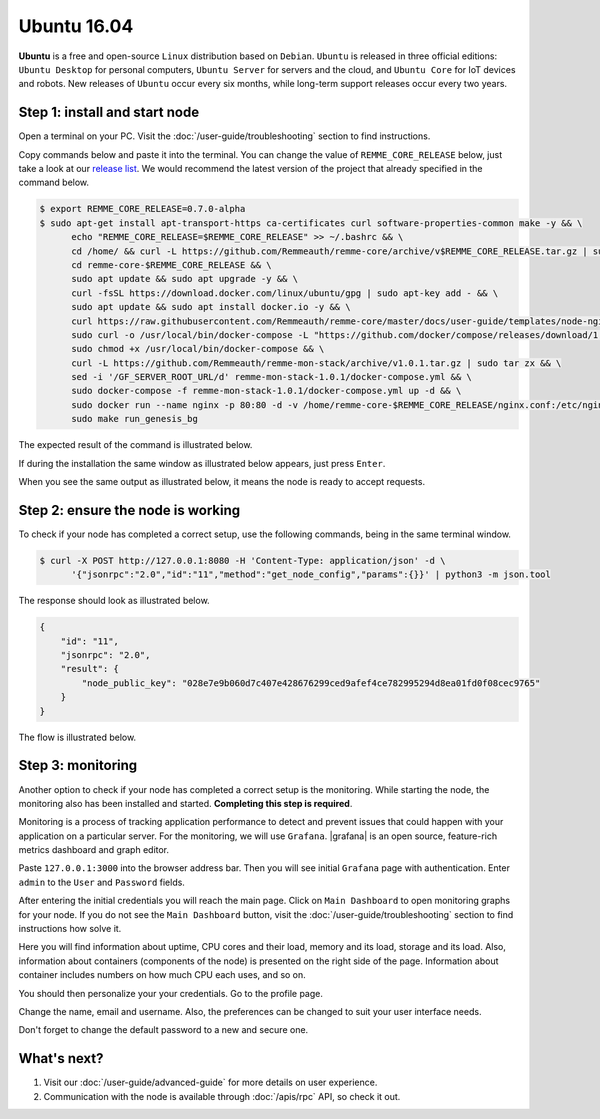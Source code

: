************
Ubuntu 16.04
************

**Ubuntu**  is a free and open-source ``Linux`` distribution based on ``Debian``. ``Ubuntu`` is released in three
official editions: ``Ubuntu Desktop`` for personal computers, ``Ubuntu Server`` for servers and the cloud, and
``Ubuntu Core`` for IoT devices and robots. New releases of ``Ubuntu`` occur every six months,
while long-term support releases occur every two years.

Step 1: install and start node
==============================

Open a terminal on your PC. Visit the :doc:`/user-guide/troubleshooting` section to find instructions.

Copy commands below and paste it into the terminal. You can change the value of ``REMME_CORE_RELEASE`` below, just take
a look at our `release list <https://github.com/Remmeauth/remme-core/releases>`_. We would recommend the latest version of
the project that already specified in the command below.

.. code-block:: console

   $ export REMME_CORE_RELEASE=0.7.0-alpha
   $ sudo apt-get install apt-transport-https ca-certificates curl software-properties-common make -y && \
         echo "REMME_CORE_RELEASE=$REMME_CORE_RELEASE" >> ~/.bashrc && \
         cd /home/ && curl -L https://github.com/Remmeauth/remme-core/archive/v$REMME_CORE_RELEASE.tar.gz | sudo tar zx && \
         cd remme-core-$REMME_CORE_RELEASE && \
         sudo apt update && sudo apt upgrade -y && \
         curl -fsSL https://download.docker.com/linux/ubuntu/gpg | sudo apt-key add - && \
         sudo apt update && sudo apt install docker.io -y && \
         curl https://raw.githubusercontent.com/Remmeauth/remme-core/master/docs/user-guide/templates/node-nginx.conf > nginx.conf && \
         sudo curl -o /usr/local/bin/docker-compose -L "https://github.com/docker/compose/releases/download/1.23.2/docker-compose-$(uname -s)-$(uname -m)" && \
         sudo chmod +x /usr/local/bin/docker-compose && \
         curl -L https://github.com/Remmeauth/remme-mon-stack/archive/v1.0.1.tar.gz | sudo tar zx && \
         sed -i '/GF_SERVER_ROOT_URL/d' remme-mon-stack-1.0.1/docker-compose.yml && \
         sudo docker-compose -f remme-mon-stack-1.0.1/docker-compose.yml up -d && \
         sudo docker run --name nginx -p 80:80 -d -v /home/remme-core-$REMME_CORE_RELEASE/nginx.conf:/etc/nginx/nginx.conf --network="host" nginx && \
         sudo make run_genesis_bg

.. image:: /img/user-guide/local/ubuntu/installation-command.png
   :width: 100%
   :align: center
   :alt: Proof core is up

The expected result of the command is illustrated below.

.. image:: /img/user-guide/cloud/digital-ocean/installation-output.png
   :width: 100%
   :align: center
   :alt: Installation output

If during the installation the same window as illustrated below appears, just press ``Enter``.

.. image:: /img/user-guide/cloud/digital-ocean/installation-possible-window.png
   :width: 100%
   :align: center
   :alt: Installation possible popup

When you see the same output as illustrated below, it means the node is ready to accept requests.

.. image:: /img/user-guide/cloud/digital-ocean/proof-core-is-up.png
   :width: 100%
   :align: center
   :alt: Proof core is up

Step 2: ensure the node is working
==================================

To check if your node has completed a correct setup, use the following commands, being in the same terminal window.

.. code-block:: console

   $ curl -X POST http://127.0.0.1:8080 -H 'Content-Type: application/json' -d \
         '{"jsonrpc":"2.0","id":"11","method":"get_node_config","params":{}}' | python3 -m json.tool

The response should look as illustrated below.

.. code-block:: console

   {
       "id": "11",
       "jsonrpc": "2.0",
       "result": {
           "node_public_key": "028e7e9b060d7c407e428676299ced9afef4ce782995294d8ea01fd0f08cec9765"
       }
   }

The flow is illustrated below.

.. image:: /img/user-guide/local/proof-node-works.png
   :width: 100%
   :align: center
   :alt: Proof core is working

Step 3: monitoring
==================

Another option to check if your node has completed a correct setup is the monitoring. While starting the node, the monitoring also
has been installed and started. **Completing this step is required**.

Monitoring is a process of tracking application performance to detect and prevent issues that could happen with your application
on a particular server. For the monitoring, we will use ``Grafana``. |grafana| is an open source, feature-rich metrics dashboard
and graph editor.

.. |grafana| raw:: html

   <a href="https://grafana.com/" target="_blank">Grafana</a>

Paste ``127.0.0.1:3000`` into the browser address bar. Then you will see initial ``Grafana`` page with authentication.
Enter ``admin`` to the ``User`` and ``Password`` fields.

.. image:: /img/user-guide/advanced-guide/monitoring/login-local.png
   :width: 100%
   :align: center
   :alt: Login to the Grafana

After entering the initial credentials you will reach the main page. Click on ``Main Dashboard`` to open monitoring graphs for
your node. If you do not see the ``Main Dashboard`` button, visit the :doc:`/user-guide/troubleshooting` section to
find instructions how solve it.

.. image:: /img/user-guide/advanced-guide/monitoring/main-dashboard.png
   :width: 100%
   :align: center
   :alt: Go to the Grafana main dashboard button

Here you will find information about uptime, CPU cores and their load, memory and its load, storage and its load. Also,
information about containers (components of the node) is presented on the right side of the page. Information
about container includes numbers on how much CPU each uses, and so on.

.. image:: /img/user-guide/advanced-guide/monitoring/dashboard.png
   :width: 100%
   :align: center
   :alt: Grafana dashboard

You should then personalize your your credentials. Go to the profile page.

.. image:: /img/user-guide/advanced-guide/monitoring/go-to-profile.png
   :width: 100%
   :align: center
   :alt: Go to the Grafana profile button

Change the name, email and username. Also, the preferences can be changed to suit your user interface needs.

.. image:: /img/user-guide/advanced-guide/monitoring/profile-settings.png
   :width: 100%
   :align: center
   :alt: Grafana profile settings

Don't forget to change the default password to a new and secure one.

.. image:: /img/user-guide/advanced-guide/monitoring/change-password.png
   :width: 100%
   :align: center
   :alt: Change Grafana profile password

What's next?
============

1. Visit our :doc:`/user-guide/advanced-guide` for more details on user experience.
2. Communication with the node is available through :doc:`/apis/rpc` API, so check it out.

